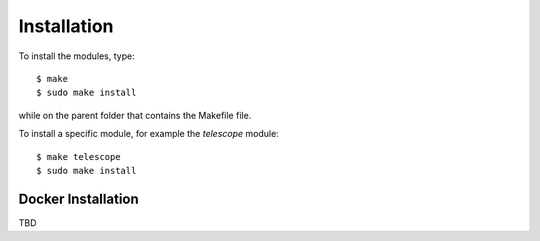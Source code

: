 .. _install:

Installation
============

To install the modules, type::

    $ make
    $ sudo make install

while on the parent folder that contains the Makefile file.

To install a specific module, for example the *telescope* module::

    $ make telescope
    $ sudo make install

Docker Installation
-------------------

TBD
